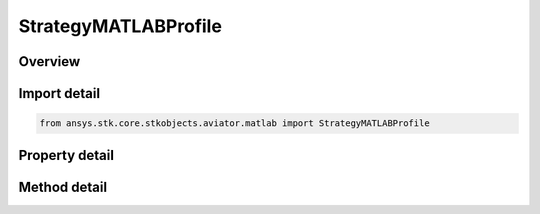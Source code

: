 StrategyMATLABProfile
=====================

.. py:class:: ansys.stk.core.stkobjects.aviator.matlab.StrategyMATLABProfile

   Bases: :py:class:`~ansys.stk.core.stkobjects.aviator.matlab.IBasicManeuverStrategy`

   Class defining the MATLAB - Vertical Plane strategy for a basic maneuver procedure.

.. py:currentmodule:: StrategyMATLABProfile

Overview
--------

.. tab-set::

    .. tab-item:: Methods

        .. list-table::
            :header-rows: 0
            :widths: auto

            * - :py:attr:`~ansys.stk.core.stkobjects.aviator.matlab.StrategyMATLABProfile.is_function_path_valid`
              - Check if the MATLAB function path is valid.

    .. tab-item:: Properties

        .. list-table::
            :header-rows: 0
            :widths: auto

            * - :py:attr:`~ansys.stk.core.stkobjects.aviator.matlab.StrategyMATLABProfile.function_name`
              - Get or set the name of the MATLAB function.
            * - :py:attr:`~ansys.stk.core.stkobjects.aviator.matlab.StrategyMATLABProfile.check_for_errors`
              - Get or set the option to check the function for errors.
            * - :py:attr:`~ansys.stk.core.stkobjects.aviator.matlab.StrategyMATLABProfile.display_output`
              - Get or set the option to display the output from the MATLAB function.



Import detail
-------------

.. code-block:: python

    from ansys.stk.core.stkobjects.aviator.matlab import StrategyMATLABProfile


Property detail
---------------

.. py:property:: function_name
    :canonical: ansys.stk.core.stkobjects.aviator.matlab.StrategyMATLABProfile.function_name
    :type: str

    Get or set the name of the MATLAB function.

.. py:property:: check_for_errors
    :canonical: ansys.stk.core.stkobjects.aviator.matlab.StrategyMATLABProfile.check_for_errors
    :type: bool

    Get or set the option to check the function for errors.

.. py:property:: display_output
    :canonical: ansys.stk.core.stkobjects.aviator.matlab.StrategyMATLABProfile.display_output
    :type: bool

    Get or set the option to display the output from the MATLAB function.


Method detail
-------------



.. py:method:: is_function_path_valid(self) -> bool
    :canonical: ansys.stk.core.stkobjects.aviator.matlab.StrategyMATLABProfile.is_function_path_valid

    Check if the MATLAB function path is valid.

    :Returns:

        :obj:`~bool`





